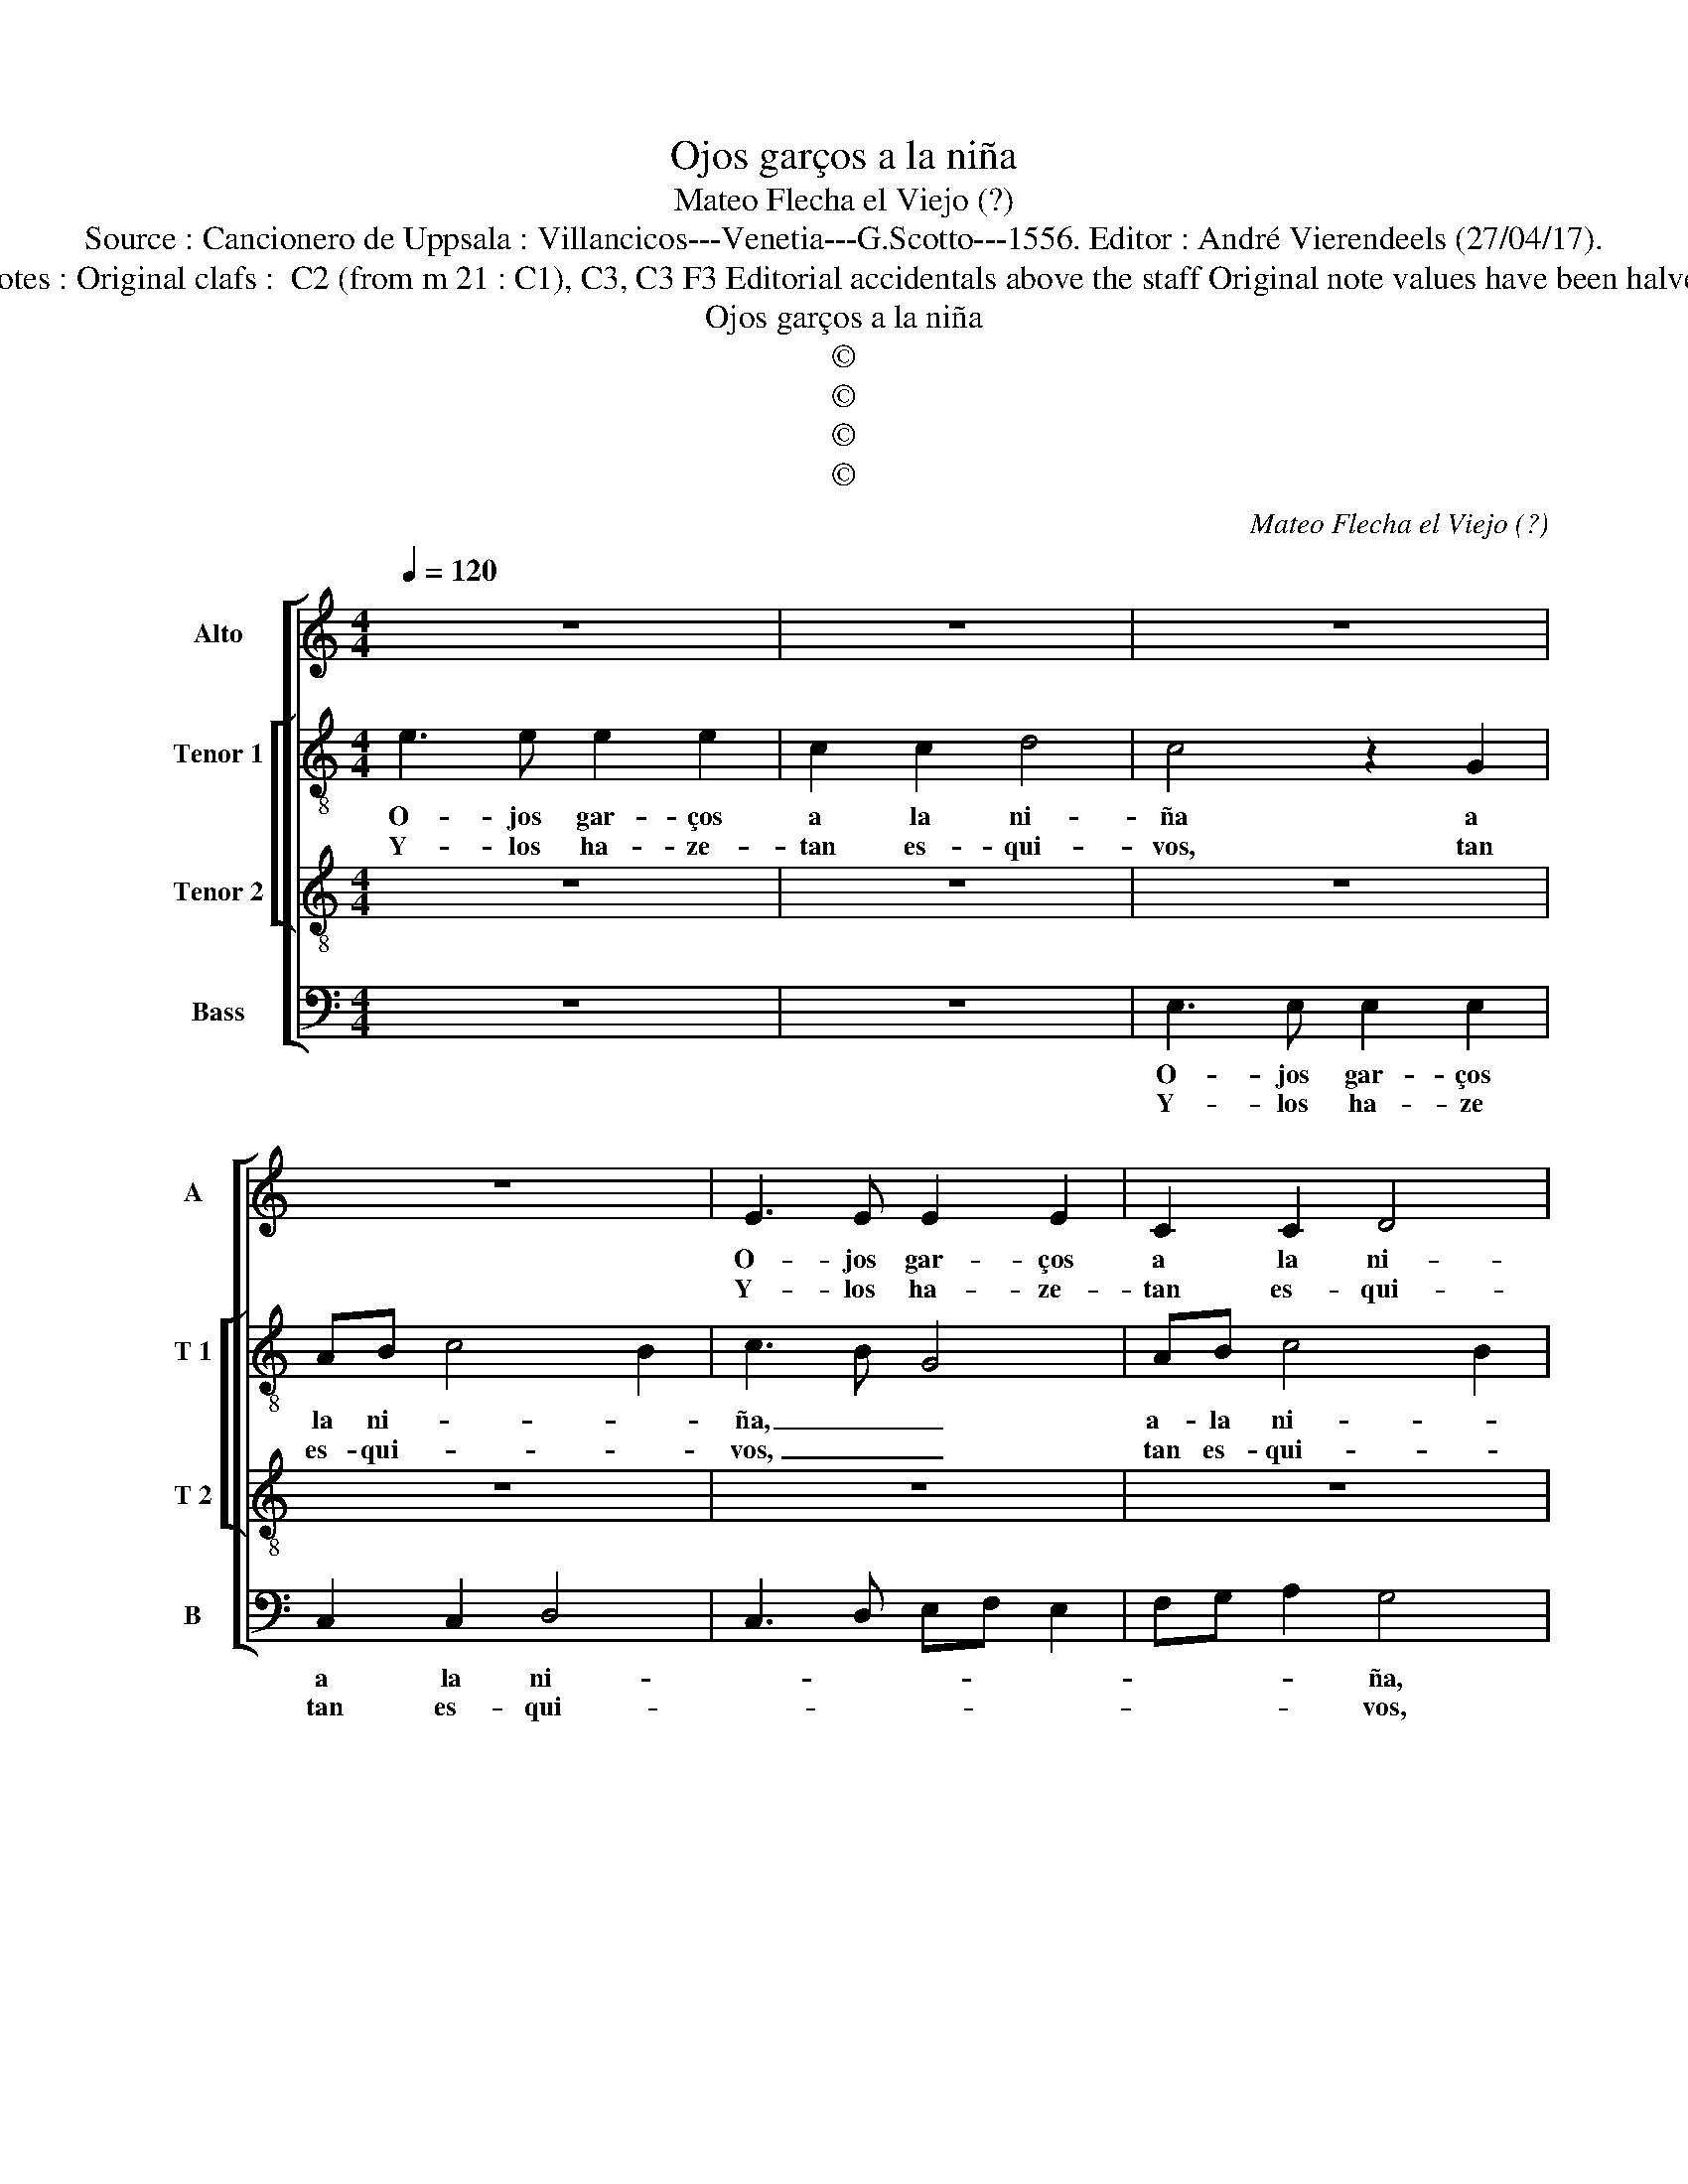 X:1
T:Ojos garços a la niña
T:Mateo Flecha el Viejo (?)
T:Source : Cancionero de Uppsala : Villancicos---Venetia---G.Scotto---1556. Editor : André Vierendeels (27/04/17).
T:Notes : Original clafs :  C2 (from m 21 : C1), C3, C3 F3 Editorial accidentals above the staff Original note values have been halved
T:Ojos garços a la niña
T:©
T:©
T:©
T:©
C:Mateo Flecha el Viejo (?)
Z:©
%%score [ 1 [ 2 3 ] 4 ]
L:1/8
Q:1/4=120
M:4/4
K:C
V:1 treble nm="Alto" snm="A"
V:2 treble-8 nm="Tenor 1" snm="T 1"
V:3 treble-8 nm="Tenor 2" snm="T 2"
V:4 bass nm="Bass" snm="B"
V:1
 z8 | z8 | z8 | z8 | E3 E E2 E2 | C2 C2 D4 | C4 z2 G2 | AB c4 B2 | c4 z2 c2 | c4 c2 B2- | %10
w: ||||O- jos gar- ços|a la ni-|ña a|la ni- * *|ña, qui-|en se- los|
w: ||||Y- los ha- ze-|tan es- qui-|vos tan-|nes _ qui- *|vos, que|Ro- ban el|
 B2 A2 G2 A2- | A2 G2 A4 | z2 E2 A4 | E2 G4 E2 |: E2 D2 E4 |[M:2/4] C4 ::[M:4/4] z2 c2 c3 B | %17
w: _ en- a- mo|_ ri- a,|qui- en|se- los en-|a- mo- ria-|ria,|qui- en sel-|
w: _ a- le- gri-|* * a|que Ro-|ban el a-|le- gri- *|a,|qui'en se- los|
 cA B2- BA A2 | G2 A4 G2 | A8 :|[M:2/2] E6 E2 | A4 G4 | z2 G2 AB c2- | c2 B2 c4 | z2 c2 c2 B2- | %25
w: os en- a- * mo- *|* ri- *|a,|Son tan|lin- dos|y tan bi- *|* * vos,|y tan bi-|
w: en- a- mo- * * *|* ri- *|a.|Yo so-|* lo,|la vi- sta- *|* del- los,|me a Ro-|
"^#" BA A4 G2 | A4 z2 E2 | E2 D2 E4 | z2 E2 E2 D2 | E8 | E8- | E8 :| %32
w: |vos, que|a to- dos|tie- nen ca-|ti-|vos.|_|
w: * * ba- *|do, los|sen- ti- dos,|los sen- *|ti-|dos.|_|
V:2
 e3 e e2 e2 | c2 c2 d4 | c4 z2 G2 | AB c4 B2 | c3 B G4 | AB c4 B2 | c8 | e4 g4- | g4 z2 g2 | %9
w: O- jos gar- ços|a la ni-|ña a|la ni- * *|ña, _ _|a- la ni- *||* ña,|_ qui-|
w: Y- los ha- ze-|tan es- qui-|vos, tan|es- qui- * *|vos, _ _|tan es- qui- *||* vos,|_ que|
 g4 g4 | g2 e2 e2 d2 | e4 e4 | z2 e2 e3 d | ec d4 c2 |: B2 A2 B4 |[M:2/4] A4 ::[M:4/4] G2 g2 g4 | %17
w: en se-|los en- a- mo-|ri- a,|qui- en sel-|los en- a- mo-|ri- * *|a,|qui- en se-|
w: Ro- ban|_ el a- le-|gri- a,|qui- en se-|los en- a- mo-|ri- * *|a,|qui- en se-|
 g2 g2 g2 e2 | e2 d2 e4 | e8 :|[M:2/2] g6 g2 | f4 e4 | z2 e2 f2 e2 | g4 g4 | g4 g2 g2 | e2 f2 e4 | %26
w: los en- a- mo-|ri- * *|a,|Son tan|lin- dos|y tan bi-|vos, que|a to- dos,|to- * dos,|
w: los en- a- mo-|ri- * *|a,|Y so-|* lo,|la vi- sta-|del- los,|me- a Ro-|ba- * do,|
 z2 c2 c2 B2- | BA A4 G2 | A2 G2 A4 | B4 c4 | c8 |"^#" B8 :| %32
w: tie- nen _|_ ca- ti- *|vos, tie- nen|ca- *|ti-|vos.|
w: los sen- ti-||dos, los sen-||ti-|dos,|
V:3
 z8 | z8 | z8 | z8 | z8 | z8 | e3 e e2 e2 | c2 c2 d4 | c4 e4 | e2 e2 e2 d2- | d2 c2 B2 A2 | B4 A4 | %12
w: ||||||O- jos gar- ços|a la ni-|ña, qui|en se- los en-|* a- mo- ri-|* a,|
w: ||||||Y- los ha- ze-|tan es- qui-|vos, que|Ro- ban el a-|* le- gri- *|* a,|
 z2 c2 c3 B | cA B3 A A2 |:"^#" G2 A4 G2 |[M:2/4] A4 ::[M:4/4] e4 e3 d | ec d4 c2 | B2 A2 B4 | %19
w: qui- en sel-|s en- a- mo- ri-||a,|qui- en sel-|os en- a- mo-|ri- * *|
w: qui- en se-|los en- a- mo- ri-||a,|qui- en se-|los en- a- mo-|ri- * *|
 A8 :|[M:2/2] c6 c2 | c4 c4 | z2 c2 c4 | d4 c4 | e4 e2 d2 | c2 d2 B4 | z2 A2 A2 G2 | A4 B4 | %28
w: a.|Son tan|lin- dos|y tan|bi- vos,|y tan bi-|* * vos,|que- a to-|dos tie-|
w: a.|Y so-|* lo,|la vi-|sta- del-|los, me a|Ro ba- do,|me- a Ro-|ba- do|
 c2 B3 A A2- |"^#" A2 G2 A4- | A8 | G8 :| %32
w: nen ca- * ti-|* * nos.|_||
w: el a- le- gri-|* * a.|_||
V:4
 z8 | z8 | E,3 E, E,2 E,2 | C,2 C,2 D,4 | C,3 D, E,F, E,2 | F,G, A,2 G,4 | C,6 C,2 | C,2 C,2 G,4 | %8
w: ||O- jos gar- ços|a la ni-||* * * ña,|qui- en|se- los en-|
w: ||Y- los ha- ze|tan es- qui-||* * * vos,|que Ro-|ban el a-|
 C,4 C,4 | C,2 C,2 C,2 G,2- | G,2 A,2 E,2 F,2 | E,4 A,,4 | A,4 A,4 | A,2 G,4 A,2 |: %14
w: a- ma-|ri- a, qui- en|_ se- los en-|a- mo-|ri- a,|qui- en se-|
w: le- gri-|a, qui- en se-|* * los en|a- mo-|ri- a,|qui'en se- los|
"^#" E,2 F,2 E,4 |[M:2/4] A,,4 ::[M:4/4] C,4 C,2 C,2 | C,2 G,4 A,2 | E,2 F,2 E,4 | A,,8 :| %20
w: los _ _|a,|qui- en se-|los en- a-|mo- * ri-|a,|
w: en- a- mo-|ra,|qui- en se-|los en- mo-|* * ri-|a,|
[M:2/2] C,6 C,2 | F,4 C,4- | C,2 C,2 F,2 A,2 | G,4 C,4 | C,4 C,2 G,2 | A,2 D,2 E,4 | A,,4 z2 E,2 | %27
w: Son tan|lin- dos|_ y tan bi-|* vos,|y tan bi-||vos, que-|
w: Y so-|* lo,|_ la vi- sta-|del- los,|la vi- sta-|del- * *|los, me|
 F,2 F,2 E,4 | A,,2 E,2 F,2 F,2 | E,4 A,,4- | A,,8 | E,8 :| %32
w: a to- dos|tie- * nen ca-|ti- *||vos.|
w: a Ro- ba-|do el a- le-|gri- *||a.|

